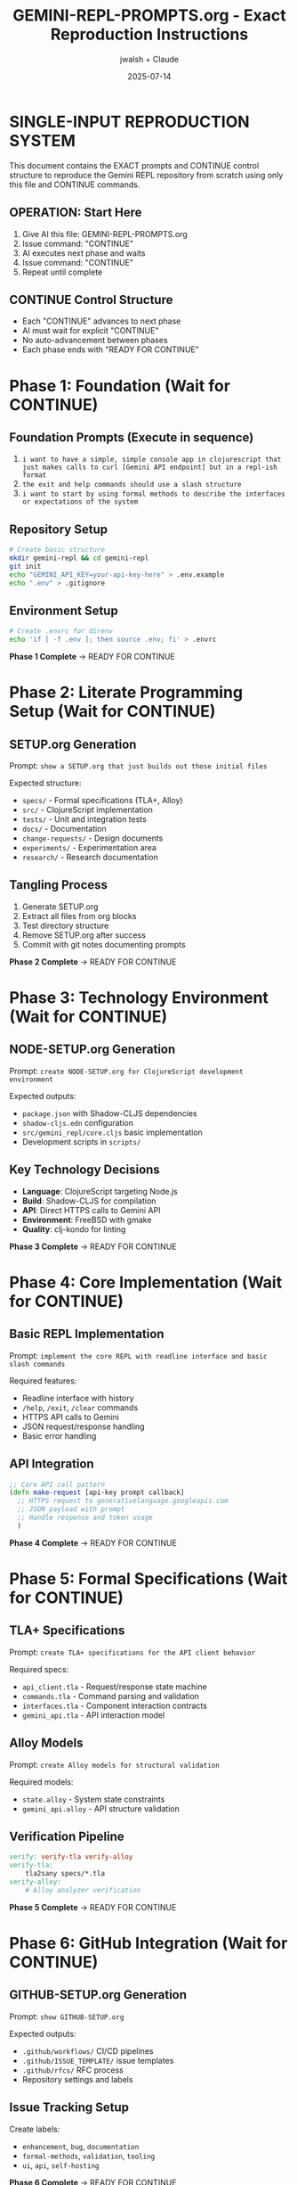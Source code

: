 #+TITLE: GEMINI-REPL-PROMPTS.org - Exact Reproduction Instructions
#+AUTHOR: jwalsh + Claude
#+DATE: 2025-07-14
#+STARTUP: overview

* SINGLE-INPUT REPRODUCTION SYSTEM

This document contains the EXACT prompts and CONTINUE control structure to reproduce the Gemini REPL repository from scratch using only this file and CONTINUE commands.

** OPERATION: Start Here
1. Give AI this file: GEMINI-REPL-PROMPTS.org
2. Issue command: "CONTINUE"  
3. AI executes next phase and waits
4. Issue command: "CONTINUE"
5. Repeat until complete

** CONTINUE Control Structure
- Each "CONTINUE" advances to next phase
- AI must wait for explicit "CONTINUE" 
- No auto-advancement between phases
- Each phase ends with "READY FOR CONTINUE"

* Phase 1: Foundation (Wait for CONTINUE)

** Foundation Prompts (Execute in sequence)
1. =i want to have a simple, simple console app in clojurescript that just makes calls to curl [Gemini API endpoint] but in a repl-ish format=
2. =the exit and help commands should use a slash structure=  
3. =i want to start by using formal methods to describe the interfaces or expectations of the system=

** Repository Setup
#+BEGIN_SRC bash
# Create basic structure
mkdir gemini-repl && cd gemini-repl
git init
echo "GEMINI_API_KEY=your-api-key-here" > .env.example
echo ".env" > .gitignore
#+END_SRC

** Environment Setup
#+BEGIN_SRC bash
# Create .envrc for direnv
echo 'if [ -f .env ]; then source .env; fi' > .envrc
#+END_SRC

**Phase 1 Complete** → READY FOR CONTINUE

* Phase 2: Literate Programming Setup (Wait for CONTINUE)

** SETUP.org Generation
Prompt: =show a SETUP.org that just builds out those initial files=

Expected structure:
- =specs/= - Formal specifications (TLA+, Alloy)
- =src/= - ClojureScript implementation  
- =tests/= - Unit and integration tests
- =docs/= - Documentation
- =change-requests/= - Design documents
- =experiments/= - Experimentation area
- =research/= - Research documentation

** Tangling Process
1. Generate SETUP.org
2. Extract all files from org blocks
3. Test directory structure  
4. Remove SETUP.org after success
5. Commit with git notes documenting prompts

**Phase 2 Complete** → READY FOR CONTINUE

* Phase 3: Technology Environment (Wait for CONTINUE)

** NODE-SETUP.org Generation  
Prompt: =create NODE-SETUP.org for ClojureScript development environment=

Expected outputs:
- =package.json= with Shadow-CLJS dependencies
- =shadow-cljs.edn= configuration
- =src/gemini_repl/core.cljs= basic implementation
- Development scripts in =scripts/=

** Key Technology Decisions
- **Language**: ClojureScript targeting Node.js
- **Build**: Shadow-CLJS for compilation
- **API**: Direct HTTPS calls to Gemini API
- **Environment**: FreeBSD with gmake
- **Quality**: clj-kondo for linting

**Phase 3 Complete** → READY FOR CONTINUE

* Phase 4: Core Implementation (Wait for CONTINUE)

** Basic REPL Implementation
Prompt: =implement the core REPL with readline interface and basic slash commands=

Required features:
- Readline interface with history
- =/help=, =/exit=, =/clear= commands
- HTTPS API calls to Gemini
- JSON request/response handling
- Basic error handling

** API Integration
#+BEGIN_SRC clojure
;; Core API call pattern
(defn make-request [api-key prompt callback]
  ;; HTTPS request to generativelanguage.googleapis.com
  ;; JSON payload with prompt
  ;; Handle response and token usage
  )
#+END_SRC

**Phase 4 Complete** → READY FOR CONTINUE

* Phase 5: Formal Specifications (Wait for CONTINUE)

** TLA+ Specifications
Prompt: =create TLA+ specifications for the API client behavior=

Required specs:
- =api_client.tla= - Request/response state machine
- =commands.tla= - Command parsing and validation
- =interfaces.tla= - Component interaction contracts
- =gemini_api.tla= - API interaction model

** Alloy Models
Prompt: =create Alloy models for structural validation=

Required models:
- =state.alloy= - System state constraints
- =gemini_api.alloy= - API structure validation

** Verification Pipeline
#+BEGIN_SRC makefile
verify: verify-tla verify-alloy
verify-tla:
	tla2sany specs/*.tla
verify-alloy:
	# Alloy analyzer verification
#+END_SRC

**Phase 5 Complete** → READY FOR CONTINUE

* Phase 6: GitHub Integration (Wait for CONTINUE)

** GITHUB-SETUP.org Generation
Prompt: =show GITHUB-SETUP.org=

Expected outputs:
- =.github/workflows/= CI/CD pipelines
- =.github/ISSUE_TEMPLATE/= issue templates
- =.github/rfcs/= RFC process
- Repository settings and labels

** Issue Tracking Setup
Create labels:
- =enhancement=, =bug=, =documentation=
- =formal-methods=, =validation=, =tooling=
- =ui=, =api=, =self-hosting=

**Phase 6 Complete** → READY FOR CONTINUE

* Phase 7: Advanced Features (Wait for CONTINUE)

** Conversation Context
Prompt: =add conversation context to enable multi-turn dialogues=

Implementation:
- =conversation-history= atom
- Include history in API requests
- =/context= command for history display

** Enhanced UI Features
Prompts in sequence:
1. =add confidence indicators based on response logprobs=
2. =implement compact single-line metadata display=  
3. =add ASCII art banner using toilet=

** Development Infrastructure
Prompts:
1. =add live reload with nodemon for development mode=
2. =create tmux development dashboard=
3. =add comprehensive build and release system=

**Phase 7 Complete** → READY FOR CONTINUE

* Phase 8: Quality and Testing (Wait for CONTINUE)

** Linting and Quality Gates
Prompt: =add comprehensive linting for ClojureScript and shell scripts=

Expected targets:
#+BEGIN_SRC makefile
lint: lint-cljs lint-shell
test: test-cljs test-repl  
verify: verify-tla verify-alloy
#+END_SRC

** Testing Infrastructure
Prompts:
1. =add ClojureScript unit tests=
2. =create interactive REPL testing with expect=
3. =add manual test documentation=

**Phase 8 Complete** → READY FOR CONTINUE

* Phase 9: Documentation and Release (Wait for CONTINUE)

** Documentation System
Prompts:
1. =update README.org with current features and examples=
2. =add comprehensive .env.example with all options=
3. =create research documentation structure=

** Release System
Prompt: =create automated release system with versioning and GitHub integration=

Features:
- Semantic versioning (patch/minor/major)
- Release archive generation
- GitHub release creation
- Release notes from git history

**Phase 9 Complete** → READY FOR CONTINUE

* Phase 10: Self-Hosting Preparation (Wait for CONTINUE)

** Command System
Prompt: =add .claude/commands/ system for AI assistant integration=

Commands to implement:
- =mise-en-place.md=
- =self-analyze.md=
- =research.md=
- =security-review.md=

** Research Framework
Prompt: =create research documentation system in research/=

Structure:
#+BEGIN_SRC
research/[topic]/
├── README.org
├── sources.org  
└── findings.org
#+END_SRC

**Phase 10 Complete** → READY FOR CONTINUE

* Phase 11: Final Integration (Wait for CONTINUE)

** Security Review
Prompt: =/security-review=

Address findings:
- Log sanitization for API keys
- Input validation for prompts
- File permissions for sensitive data

** Template Documentation
Prompts:
1. =create comprehensive PROMPTS.org documenting methodology=
2. =validate template against actual implementation=
3. =add template enhancement tracking=

**Phase 11 Complete** → PROJECT REPRODUCTION COMPLETE

* VERIFICATION CHECKLIST

After all phases complete, verify:
- [ ] =gmake lint= passes (0 warnings)
- [ ] =gmake test= passes (all tests) 
- [ ] =gmake verify= passes (formal specs)
- [ ] =gmake run= starts functional REPL
- [ ] All slash commands work (=/help=, =/stats=, =/context=)
- [ ] Conversation context maintained
- [ ] API integration functional
- [ ] GitHub integration complete
- [ ] Documentation comprehensive

* EXPECTED FINAL STRUCTURE

#+BEGIN_SRC
gemini-repl/
├── CLAUDE.md
├── GEMINI-REPL-PROMPTS.org (this file)
├── LICENSE  
├── Makefile
├── README.org
├── change-requests/
├── docs/
├── experiments/
├── research/
│   └── telemetry/
├── scripts/
├── specs/
│   ├── *.tla (TLA+ specifications)
│   └── *.alloy (Alloy models)
├── src/
│   └── gemini_repl/
│       └── core.cljs
├── test/
└── tools/
    └── formal-methods/
#+END_SRC

* OPERATION SUMMARY

**Single Input**: This file (GEMINI-REPL-PROMPTS.org)
**Control**: CONTINUE commands advance phases
**Output**: Complete Gemini REPL repository reproduction
**Verification**: Quality gates confirm successful reproduction

**Total CONTINUE Commands**: 11 (one per phase)
**Expected Duration**: 2-4 hours depending on AI speed
**Success Criteria**: Functional REPL matching original repository

**START COMMAND**: CONTINUE